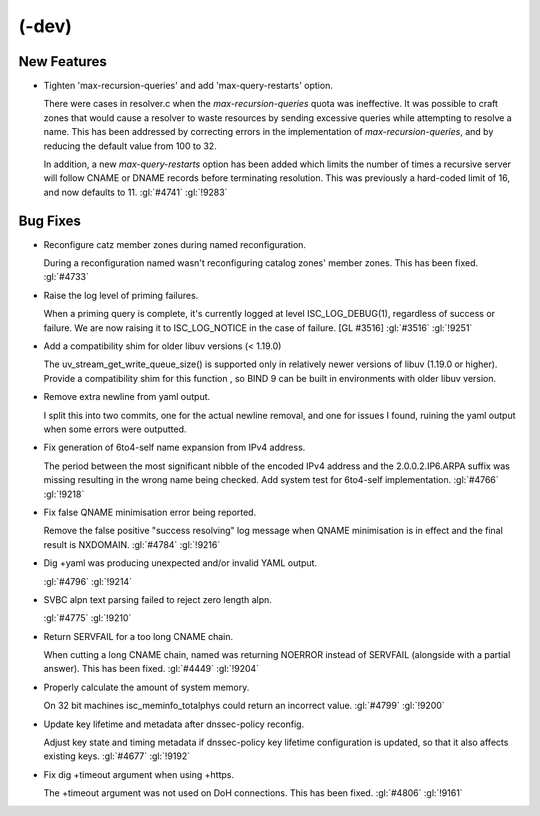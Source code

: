 (-dev)
------

New Features
~~~~~~~~~~~~

- Tighten 'max-recursion-queries' and add 'max-query-restarts' option.

  There were cases in resolver.c when the `max-recursion-queries` quota
  was ineffective. It was possible to craft zones that would cause a
  resolver to waste resources by sending excessive queries while
  attempting to resolve a name. This has been addressed by correcting
  errors in the implementation of `max-recursion-queries`, and by
  reducing the default value from 100 to 32.

  In addition, a new `max-query-restarts` option has been added which
  limits the number of times a recursive server will follow CNAME or
  DNAME records before terminating resolution. This was previously a
  hard-coded limit of 16, and now defaults to 11.   :gl:`#4741`
  :gl:`!9283`

Bug Fixes
~~~~~~~~~

- Reconfigure catz member zones during named reconfiguration.

  During a reconfiguration named wasn't reconfiguring catalog zones'
  member zones. This has been fixed. :gl:`#4733`

- Raise the log level of priming failures.

  When a priming query is complete, it's currently logged at level
  ISC_LOG_DEBUG(1), regardless of success or failure. We are now raising
  it to ISC_LOG_NOTICE in the case of failure. [GL #3516] :gl:`#3516`
  :gl:`!9251`

- Add a compatibility shim for older libuv versions (< 1.19.0)

  The uv_stream_get_write_queue_size() is supported only in relatively
  newer versions of libuv (1.19.0 or higher).  Provide a compatibility
  shim for this function , so BIND 9 can be built in environments with
  older libuv version.

- Remove extra newline from yaml output.

  I split this into two commits, one for the actual newline removal, and
  one for issues I found, ruining the yaml output when some errors were
  outputted.

- Fix generation of 6to4-self name expansion from IPv4 address.

  The period between the most significant nibble of the encoded IPv4
  address and the 2.0.0.2.IP6.ARPA suffix was missing resulting in the
  wrong name being checked. Add system test for 6to4-self
  implementation. :gl:`#4766` :gl:`!9218`

- Fix false QNAME minimisation error being reported.

  Remove the false positive "success resolving" log message when QNAME
  minimisation is in effect and the final result is NXDOMAIN.
  :gl:`#4784` :gl:`!9216`

- Dig +yaml was producing unexpected and/or invalid YAML output.

  :gl:`#4796` :gl:`!9214`

- SVBC alpn text parsing failed to reject zero length alpn.

  :gl:`#4775` :gl:`!9210`

- Return SERVFAIL for a too long CNAME chain.

  When cutting a long CNAME chain, named was returning NOERROR  instead
  of SERVFAIL (alongside with a partial answer). This has been fixed.
  :gl:`#4449` :gl:`!9204`

- Properly calculate the amount of system memory.

  On 32 bit machines isc_meminfo_totalphys could return an incorrect
  value. :gl:`#4799` :gl:`!9200`

- Update key lifetime and metadata after dnssec-policy reconfig.

  Adjust key state and timing metadata if dnssec-policy key lifetime
  configuration is updated, so that it also affects existing keys.
  :gl:`#4677` :gl:`!9192`

- Fix dig +timeout argument when using +https.

  The +timeout argument was not used on DoH connections. This has been
  fixed.  :gl:`#4806` :gl:`!9161`


